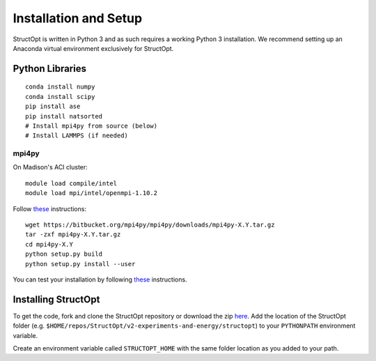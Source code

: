Installation and Setup
######################

StructOpt is written in Python 3 and as such requires a working Python 3 installation. We recommend setting up an Anaconda virtual environment exclusively for StructOpt.


Python Libraries
----------------

::

    conda install numpy
    conda install scipy
    pip install ase
    pip install natsorted
    # Install mpi4py from source (below)
    # Install LAMMPS (if needed)

mpi4py
======

On Madison's ACI cluster:

::

    module load compile/intel
    module load mpi/intel/openmpi-1.10.2

Follow `these <http://mpi4py.readthedocs.io/en/stable/install.html#using-distutils>`_ instructions:  

::

    wget https://bitbucket.org/mpi4py/mpi4py/downloads/mpi4py-X.Y.tar.gz
    tar -zxf mpi4py-X.Y.tar.gz
    cd mpi4py-X.Y
    python setup.py build
    python setup.py install --user

You can test your installation by following `these <http://mpi4py.readthedocs.io/en/stable/install.html#testing>`_ instructions.


Installing StructOpt
--------------------

To get the code, fork and clone the StructOpt repository or download the zip `here <https://github.com/uw-cmg/StructOpt_modular>`_. Add the location of the StructOpt folder (e.g. ``$HOME/repos/StructOpt/v2-experiments-and-energy/structopt``) to your ``PYTHONPATH`` environment variable.

Create an environment variable called ``STRUCTOPT_HOME`` with the same folder location as you added to your path.
